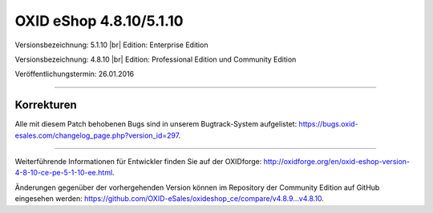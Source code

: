 OXID eShop 4.8.10/5.1.10
========================

Versionsbezeichnung: 5.1.10 |br|
Edition: Enterprise Edition

Versionsbezeichnung: 4.8.10 |br|
Edition: Professional Edition und Community Edition

Veröffentlichungstermin: 26.01.2016

----------

Korrekturen
-----------

Alle mit diesem Patch behobenen Bugs sind in unserem Bugtrack-System aufgelistet: `https://bugs.oxid-esales.com/changelog_page.php?version_id=297 <https://bugs.oxid-esales.com/changelog_page.php?version_id=297>`_.

----------

Weiterführende Informationen für Entwickler finden Sie auf der OXIDforge: `http://oxidforge.org/en/oxid-eshop-version-4-8-10-ce-pe-5-1-10-ee.html <http://oxidforge.org/en/oxid-eshop-version-4-8-10-ce-pe-5-1-10-ee.html>`_.

Änderungen gegenüber der vorhergehenden Version können im Repository der Community Edition auf GitHub eingesehen werden: `https://github.com/OXID-eSales/oxideshop_ce/compare/v4.8.9...v4.8.10 <https://github.com/OXID-eSales/oxideshop_ce/compare/v4.8.9...v4.8.10>`_.

.. Intern: oxaaha, Status: